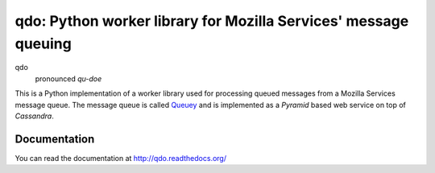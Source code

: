 ================================================================
qdo: Python worker library for Mozilla Services' message queuing
================================================================

.. image:: https://secure.travis-ci.org/mozilla-services/qdo.png?branch=master
   :width: 82px
   :height: 13px
   :alt: Travis CI build report
   :target: https://secure.travis-ci.org/#!/mozilla-services/qdo

qdo
    pronounced `qu-doe`

This is a Python implementation of a worker library used for processing
queued messages from a Mozilla Services message queue. The message queue is
called `Queuey <http://queuey.readthedocs.org/>`_ and is implemented as a
`Pyramid` based web service on top of `Cassandra`.

Documentation
=============

You can read the documentation at http://qdo.readthedocs.org/
